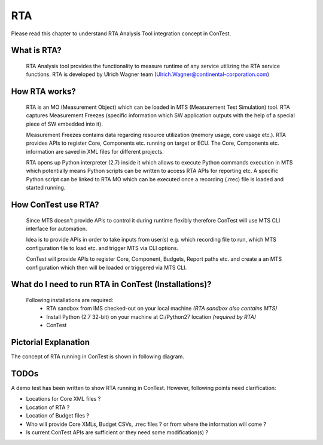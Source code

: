 .. This file explains RTA concept in ConTest

RTA
===
Please read this chapter to understand RTA Analysis Tool integration concept in ConTest.


What is RTA?
************
    RTA Analysis tool provides the functionality to measure runtime of any service utilizing the
    RTA service functions.
    RTA is developed by Ulrich Wagner team (Ulrich.Wagner@continental-corporation.com)


How RTA works?
**************
    RTA is an MO (Measurement Object) which can be loaded in MTS (Measurement Test Simulation)
    tool. RTA captures Measurement Freezes (specific information which SW application outputs
    with the help of a special piece of SW embedded into it).

    Measurement Freezes contains data regarding resource utilization (memory usage,
    core usage etc.). RTA provides APIs to register Core, Components etc. running on target or
    ECU. The Core, Components etc. information are saved in XML files for different projects.

    RTA opens up Python interpreter (2.7) inside it which allows to execute Python commands
    execution in MTS which potentially means Python scripts can be written to access RTA APIs
    for reporting etc. A specific Python script can be linked to RTA MO which can be executed
    once a recording (.rrec) file is loaded and started running.


How ConTest use RTA?
********************
    Since MTS doesn't provide APIs to control it during runtime flexibly therefore ConTest will use
    MTS CLI interface for automation.

    Idea is to provide APIs in order to take inputs from user(s) e.g. which recording file to
    run, which MTS configuration file to load etc. and trigger MTS via CLI options.

    ConTest will provide APIs to register Core, Component, Budgets, Report paths etc. and create a
    an MTS configuration which then will be loaded or triggered via MTS CLI.


What do I need to run RTA in ConTest (Installations)?
*****************************************************
    Following installations are required:
        - RTA sandbox from IMS checked-out on your local machine *(RTA sandbox also contains MTS)*
        - Install Python (2.7 32-bit) on your machine at C:/Python27 location *(required by RTA)*
        - ConTest


Pictorial Explanation
*********************
The concept of RTA running in ConTest is shown in following diagram.

.. image:: ../../../tools_utils/rta/RTA_Concept_In_PTF.JPG


TODOs
*****
A demo test has been written to show RTA running in ConTest.
However, following points need clarification:

- Locations for Core XML files ?
- Location of RTA ?
- Location of Budget files ?
- Who will provide Core XMLs, Budget CSVs, .rrec files ? or from where the information will come ?
- Is current ConTest APIs are sufficient or they need some modification(s) ?


.. |br| raw:: html

    <br />


